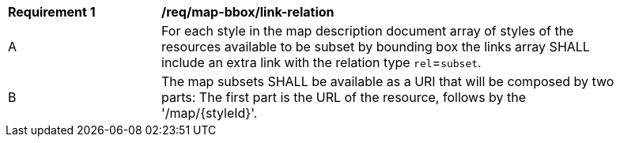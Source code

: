 [[req_map-bbox_link-relation]]
[width="90%",cols="2,6a"]
|===
^|*Requirement {counter:req-id}* |*/req/map-bbox/link-relation*
^|A |For each style in the map description document array of styles of the resources available to be subset by bounding box the links array SHALL include an extra link with the relation type `rel`=`subset`.
^|B |The map subsets SHALL be available as a URI that will be composed by two parts: The first part is the URL of the resource, follows by the '/map/{styleId}'.
|===
